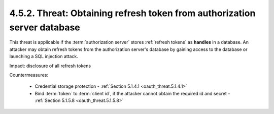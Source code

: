 4.5.2.  Threat: Obtaining refresh token from authorization server database
^^^^^^^^^^^^^^^^^^^^^^^^^^^^^^^^^^^^^^^^^^^^^^^^^^^^^^^^^^^^^^^^^^^^^^^^^^^^^^^^^

This threat is applicable if the :term:`authorization server` stores 
:ref:`refresh tokens` as **handles** in a database.  
An attacker may obtain refresh tokens from the authorization server's database 
by gaining access to the database or launching a SQL injection attack.

Impact: disclosure of all refresh tokens

Countermeasures:

   -  Credential storage protection - :ref:`Section 5.1.4.1 <oauth_threat.5.1.4.1>`

   -  Bind :term:`token` to :term:`client id`, if the attacker cannot obtain the
      required id and secret - :ref:`Section 5.1.5.8 <oauth_threat.5.1.5.8>`

